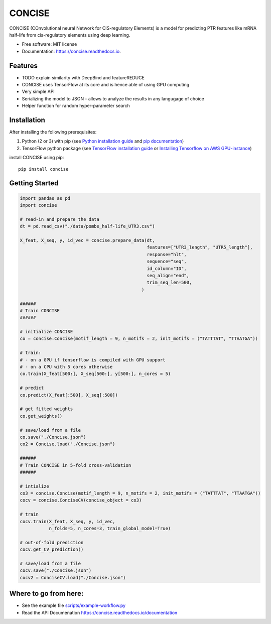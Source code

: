 ===============================
CONCISE
===============================


.. image:: https://img.shields.io/pypi/v/concise.svg
        :target: https://pypi.python.org/pypi/concise

.. image:: https://img.shields.io/travis/avsecz/concise.svg
        :target: https://travis-ci.org/avsecz/concise

.. image:: https://readthedocs.org/projects/concise/badge/?version=latest
        :target: https://concise-py.readthedocs.io/en/latest/?badge=latest
        :alt: Documentation Status

.. image:: https://pyup.io/repos/github/avsecz/concise/shield.svg
     :target: https://pyup.io/repos/github/avsecz/concise/
     :alt: Updates


CONCISE (COnvolutional neural Network for CIS-regulatory Elements) is a model for predicting PTR features like mRNA half-life from cis-regulatory elements using deep learning. 


* Free software: MIT license
* Documentation: https://concise.readthedocs.io.  

Features
--------

* TODO explain similarity with DeepBind and featureREDUCE  
* CONCISE uses TensorFlow at its core and is hence able of using GPU computing
* Very simple API
* Serializing the model to JSON
  - allows to analyze the results in any langugage of choice
* Helper function for random hyper-parameter search
  
Installation
------------

After installing the following prerequisites:

1. Python (2 or 3) with pip (see `Python installation guide`_ and `pip documentation`_)
2. TensorFlow python package (see `TensorFlow installation guide`_ or `Installing Tensorflow on AWS GPU-instance`_)

install CONCISE using pip:
   
::
   
   pip install concise


.. _pip documentation: https://pip.pypa.io
.. _Python installation guide: http://docs.python-guide.org/en/latest/starting/installation/
.. _TensorFlow installation guide: https://www.tensorflow.org/versions/r0.10/get_started/os_setup.html
.. _Installing Tensorflow on AWS GPU-instance: http://max-likelihood.com/2016/06/18/aws-tensorflow-setup/

Getting Started
---------------

.. code-block:: python
		
   import pandas as pd
   import concise

   # read-in and prepare the data
   dt = pd.read_csv("./data/pombe_half-life_UTR3.csv")
   
   X_feat, X_seq, y, id_vec = concise.prepare_data(dt,
                                                   features=["UTR3_length", "UTR5_length"],
                                                   response="hlt",
                                                   sequence="seq",
                                                   id_column="ID",
                                                   seq_align="end",
                                                   trim_seq_len=500,
                                                 )

   ######
   # Train CONCISE
   ######
   
   # initialize CONCISE
   co = concise.Concise(motif_length = 9, n_motifs = 2, init_motifs = ("TATTTAT", "TTAATGA"))

   # train:
   # - on a GPU if tensorflow is compiled with GPU support
   # - on a CPU with 5 cores otherwise
   co.train(X_feat[500:], X_seq[500:], y[500:], n_cores = 5)

   # predict
   co.predict(X_feat[:500], X_seq[:500])

   # get fitted weights
   co.get_weights()
   
   # save/load from a file
   co.save("./Concise.json")
   co2 = Concise.load("./Concise.json")

   ######
   # Train CONCISE in 5-fold cross-validation
   ######

   # intialize
   co3 = concise.Concise(motif_length = 9, n_motifs = 2, init_motifs = ("TATTTAT", "TTAATGA"))
   cocv = concise.ConciseCV(concise_object = co3)

   # train
   cocv.train(X_feat, X_seq, y, id_vec,
              n_folds=5, n_cores=3, train_global_model=True)

   # out-of-fold prediction
   cocv.get_CV_prediction()
	      
   # save/load from a file
   cocv.save("./Concise.json")
   cocv2 = ConciseCV.load("./Concise.json")
	      


Where to go from here:
----------------------

* See the example file `<scripts/example-workflow.py>`_
* Read the API Documenation https://concise.readthedocs.io/documentation
